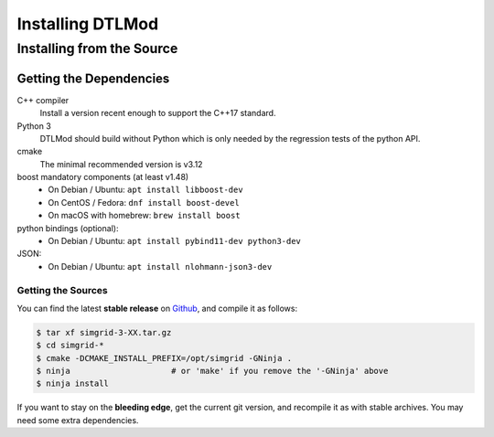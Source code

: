 .. Copyright 2025

.. _install:

Installing DTLMod
=================

.. _install_src:

Installing from the Source
--------------------------

.. _install_src_deps:

Getting the Dependencies
^^^^^^^^^^^^^^^^^^^^^^^^

C++ compiler
 Install a version recent enough to support the C++17 standard.
Python 3
  DTLMod should build without Python which is only needed by the regression tests of the python API.
cmake
  The minimal recommended version is v3.12
boost mandatory components (at least v1.48)
  - On Debian / Ubuntu: ``apt install libboost-dev``
  - On CentOS / Fedora: ``dnf install boost-devel``
  - On macOS with homebrew: ``brew install boost``
python bindings (optional):
  - On Debian / Ubuntu: ``apt install pybind11-dev python3-dev``
JSON:
  - On Debian / Ubuntu: ``apt install nlohmann-json3-dev``

^^^^^^^^^^^^^^^^^^^
Getting the Sources
^^^^^^^^^^^^^^^^^^^

You can find the latest **stable release** on  `Github
<https://github.com/simgrid/DTLMod/-/releases>`_, and compile it as follows:

.. code-block:: console

   $ tar xf simgrid-3-XX.tar.gz
   $ cd simgrid-*
   $ cmake -DCMAKE_INSTALL_PREFIX=/opt/simgrid -GNinja .
   $ ninja                     # or 'make' if you remove the '-GNinja' above
   $ ninja install

If you want to stay on the **bleeding edge**, get the current git version,
and recompile it as with stable archives. You may need some extra
dependencies.
